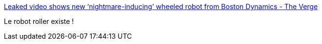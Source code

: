 :jbake-type: post
:jbake-status: published
:jbake-title: Leaked video shows new ‘nightmare-inducing’ wheeled robot from Boston Dynamics - The Verge
:jbake-tags: robot,science-fiction,_mois_févr.,_année_2017
:jbake-date: 2017-02-08
:jbake-depth: ../
:jbake-uri: shaarli/1486540799000.adoc
:jbake-source: https://nicolas-delsaux.hd.free.fr/Shaarli?searchterm=http%3A%2F%2Fwww.theverge.com%2Fcircuitbreaker%2F2017%2F2%2F1%2F14468126%2Fboston-dynamics-new-wheeled-robot-handle&searchtags=robot+science-fiction+_mois_f%C3%A9vr.+_ann%C3%A9e_2017
:jbake-style: shaarli

http://www.theverge.com/circuitbreaker/2017/2/1/14468126/boston-dynamics-new-wheeled-robot-handle[Leaked video shows new ‘nightmare-inducing’ wheeled robot from Boston Dynamics - The Verge]

Le robot roller existe !
